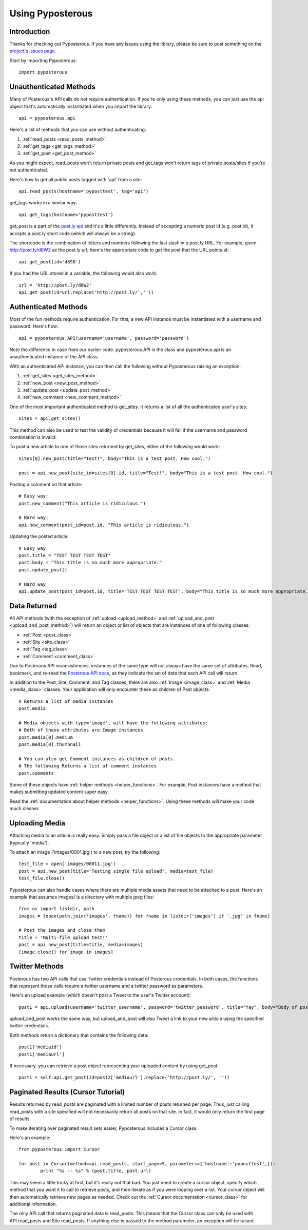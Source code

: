.. _tutorial:


*****************
Using Pyposterous
*****************

Introduction
============

Thanks for checking out Pyposterous. If you have any issues using the library, please be sure to post something on the `project's issues page <http://github.com/thomasw/pyposterous/issues>`_.

Start by importing Pyposterous::

	import pyposterous

Unauthenticated Methods
=======================

Many of Posterous's API calls do not require authentication. If you're only using these methods, you can just use the api object that's automatically instantiated when you import the library::

	api = pyposterous.api

Here's a list of methods that you can use without authenticating:

#. :ref:`read_posts <read_posts_method>`
#. :ref:`get_tags <get_tags_method>`
#. :ref:`get_post <get_post_method>`

As you might expect, read_posts won't return private posts and get_tags won't return tags of private posts/sites if you're not authenticated.

Here's how to get all public posts tagged with 'api' from a site::

	api.read_posts(hostname='pyposttest', tag='api')
	
get_tags works in a similar way::

	api.get_tags(hostname='pyposttest')

get_post is a part of the `post.ly api <http://posterous.com/api/postly>`_ and it's a little differently. Instead of accepting a numeric post id (e.g. post.id), it accepts a post.ly short code (which will always be a string). 

The shortcode is the combination of letters and numbers following the last slash in a post.ly URL. For example, given http://post.ly/d8W2 as the post.ly url, here's the appropriate code to get the post that the URL points at::

	api.get_post(id='d8S6')

If you had the URL stored in a variable, the following would also work::

 	url = 'http://post.ly/d8W2'
	api.get_post(id=url.replace('http://post.ly/',''))
	
Authenticated Methods
=====================

Most of the fun methods require authentication. For that, a new API instance must be instantiated with a username and password. Here's how::

	api = pyposterous.API(username='username', password='password')
	
Note the difference in case from our earlier code. pyposterous.API is the class and pyposterous.api is an unauthenticated instance of the API class.

With an authenticated API instance, you can then call the following without Pyposterous raising an exception:

#. :ref:`get_sites <get_sites_method>`
#. :ref:`new_post <new_post_method>`
#. :ref:`update_post <update_post_method>`
#. :ref:`new_comment <new_comment_method>`

One of the most important authenticated method is get_sites. It returns a list of all the authenticated user's sites::

	sites = api.get_sites()
	
This method can also be used to test the validity of credentials because it will fail if the username and password combination is invalid.
	
To post a new article to one of those sites returned by get_sites, either of the following would work::

	sites[0].new_post(title="Test!", body="This is a test post. How cool.")
	
	post = api.new_post(site_id=sites[0].id, title="Test!", body="This is a test post. How cool.")

Posting a comment on that article::

	# Easy way!
	post.new_comment("This article is ridiculous.")
	
	# Hard way!
	api.new_comment(post_id=post.id, "This article is ridiculous.")
	
Updating the posted article::

	# Easy way
	post.title = "TEST TEST TEST TEST"
	post.body = "This title is so much more appropriate."
	post.update_post()
	
	# Hard way
	api.update_post(post_id=post.id, title="TEST TEST TEST TEST", body="This title is so much more appropriate.")

Data Returned
=============

All API methods (with the exception of :ref:`upload <upload_method>` and :ref:`upload_and_post <upload_and_post_method>`) will return an object or list of objects that are instances of one of following classes:

* :ref:`Post <post_class>`
* :ref:`Site <site_class>`
* :ref:`Tag <tag_class>`
* :ref:`Comment <comment_class>`

Due to Posterous API inconsistencies, instances of the same type will not always have the same set of attributes. Read, bookmark, and re-read the `Posterous API docs <http://posterous.com/api>`_, as they indicate the set of data that each API call will return.

In addition to the Post, Site, Comment, and Tag classes, there are also :ref:`Image <image_class>` and :ref:`Media <media_class>` classes. Your application will only encounter these as children of Post objects::

	# Returns a list of media instances
	post.media
	
	# Media objects with type='image', will have the following attributes:
	# Both of these attributes are Image instances
	post.media[0].medium
	post.media[0].thumbnail
	
	# You can also get Comment instances as children of posts.
	# The following Returns a list of comment instances
	post.comments
	
Some of these objects have :ref:`helper methods <helper_functions>`. For example, Post instances have a method that makes submitting updated content super easy. 

Read the :ref:`documentation about helper methods <helper_functions>`. Using these methods will make your code much cleaner.

Uploading Media
===============

Attaching media to an article is really easy. Simply pass a file object or a list of file objects to the appropriate parameter (typically 'media').

To attach an image ('images/0001.jpg') to a new post, try the following::

	test_file = open('images/00011.jpg')
	post = api.new_post(title='Testing single file upload', media=test_file)
	test_file.close()

Pyposterous can also handle cases where there are multiple media assets that need to be attached to a post. Here's an example that assumes images/ is a directory with multiple jpeg files::

	from os import listdir, path
	images = [open(path.join('images', fname)) for fname in listdir('images') if '.jpg' in fname]

	# Post the images and close them
	title = 'Multi-file upload test!'
	post = api.new_post(title=title, media=images)
	[image.close() for image in images]
	

Twitter Methods
===============

Posterous has two API calls that use Twitter credentials instead of Posterous credentials. In both cases, the functions that represent those calls require a twitter username and a twitter password as parameters.

Here's an upload example (which doesn't post a Tweet to the user's Twitter account)::

	post1 = api.upload(username='twitter_username', password='twitter_password', title="Yay", body="Body of post!")

upload_and_post works the same way, but upload_and_post will also Tweet a link to your new article using the specified twitter credentials.

Both methods return a dictionary that contains the following data::

	post1['mediaid']
	post1['mediaurl']
	
If necessary, you can retrieve a post object representing your uploaded content by using get_post::

	post1 = self.api.get_post(id=post2['mediaurl'].replace('http://post.ly/', ''))

Paginated Results (Cursor Tutorial)
===================================

Results returned by read_posts are paginated with a limited number of posts returned per page. Thus, just calling read_posts with a site specified will not necessarily return all posts on that site. In fact, it would only return the first page of results.

To make iterating over paginated result sets easier, Pyposterous includes a Cursor class.

Here's an example::

	from pyposterous import Cursor
	
	for post in Cursor(method=api.read_posts, start_page=5, parameters={'hostname':'pyposttest',}):
		print "%s -- %s" % (post.title, post.url)
		
This may seem a little tricky at first, but it's really not that bad. You just need to create a cursor object, specify which method that you want it to call to retrieve posts, and then iterate as if you were looping over a list. Your cursor object will then automatically retrieve new pages as needed. Check out the :ref:`Cursor documentation <cursor_class>` for additional information.

The only API call that returns paginated data is read_posts. This means that the Cursor class can only be used with API.read_posts and Site.read_posts. If anything else is passed to the method parameter, an exception will be raised.